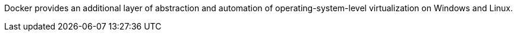 Docker provides an additional layer of abstraction and automation of operating-system-level virtualization on Windows and Linux.